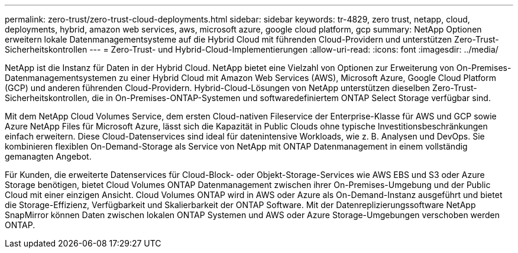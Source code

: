 ---
permalink: zero-trust/zero-trust-cloud-deployments.html 
sidebar: sidebar 
keywords: tr-4829, zero trust, netapp, cloud, deployments, hybrid, amazon web services, aws, microsoft azure, google cloud platform, gcp 
summary: NetApp Optionen erweitern lokale Datenmanagementsysteme auf die Hybrid Cloud mit führenden Cloud-Providern und unterstützen Zero-Trust-Sicherheitskontrollen 
---
= Zero-Trust- und Hybrid-Cloud-Implementierungen
:allow-uri-read: 
:icons: font
:imagesdir: ../media/


[role="lead"]
NetApp ist die Instanz für Daten in der Hybrid Cloud. NetApp bietet eine Vielzahl von Optionen zur Erweiterung von On-Premises-Datenmanagementsystemen zu einer Hybrid Cloud mit Amazon Web Services (AWS), Microsoft Azure, Google Cloud Platform (GCP) und anderen führenden Cloud-Providern. Hybrid-Cloud-Lösungen von NetApp unterstützen dieselben Zero-Trust-Sicherheitskontrollen, die in On-Premises-ONTAP-Systemen und softwaredefiniertem ONTAP Select Storage verfügbar sind.

Mit dem NetApp Cloud Volumes Service, dem ersten Cloud-nativen Fileservice der Enterprise-Klasse für AWS und GCP sowie Azure NetApp Files für Microsoft Azure, lässt sich die Kapazität in Public Clouds ohne typische Investitionsbeschränkungen einfach erweitern. Diese Cloud-Datenservices sind ideal für datenintensive Workloads, wie z. B. Analysen und DevOps. Sie kombinieren flexiblen On-Demand-Storage als Service von NetApp mit ONTAP Datenmanagement in einem vollständig gemanagten Angebot.

Für Kunden, die erweiterte Datenservices für Cloud-Block- oder Objekt-Storage-Services wie AWS EBS und S3 oder Azure Storage benötigen, bietet Cloud Volumes ONTAP Datenmanagement zwischen ihrer On-Premises-Umgebung und der Public Cloud mit einer einzigen Ansicht. Cloud Volumes ONTAP wird in AWS oder Azure als On-Demand-Instanz ausgeführt und bietet die Storage-Effizienz, Verfügbarkeit und Skalierbarkeit der ONTAP Software. Mit der Datenreplizierungssoftware NetApp SnapMirror können Daten zwischen lokalen ONTAP Systemen und AWS oder Azure Storage-Umgebungen verschoben werden ONTAP.
